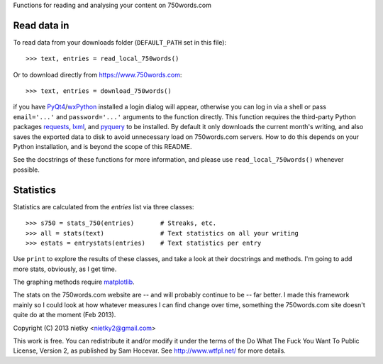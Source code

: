 Functions for reading and analysing your content on 750words.com

Read data in
------------

To read data from your downloads folder (``DEFAULT_PATH`` set in this file)::

    >>> text, entries = read_local_750words()

Or to download directly from https://www.750words.com::

    >>> text, entries = download_750words()

if you have PyQt4_/wxPython_ installed a login dialog will appear, otherwise
you can log in via a shell or pass ``email='...'`` and ``password='...'`` 
arguments to the function directly. This function requires the third-party 
Python packages requests_, lxml_, and pyquery_ to be installed. By default it
only downloads the current month's writing, and also saves the exported data to
disk to avoid unnecessary load on 750words.com servers. How to do this depends 
on your Python installation, and is beyond the scope of this README.

See the docstrings of these functions for more information, and please use
``read_local_750words()`` whenever possible.

Statistics
----------

Statistics are calculated from the *entries* list via three classes::

    >>> s750 = stats_750(entries)       # Streaks, etc.
    >>> all = stats(text)               # Text statistics on all your writing
    >>> estats = entrystats(entries)    # Text statistics per entry

Use ``print`` to explore the results of these classes, and take a look at their
docstrings and methods. I'm going to add more stats, obviously, as I get time.

The graphing methods require matplotlib_.

The stats on the 750words.com website are -- and will probably continue to be --
far better. I made this framework mainly so I could look at how whatever
measures I can find change over time, something the 750words.com site doesn't
quite do at the moment (Feb 2013).

Copyright (C) 2013 nietky <nietky2@gmail.com>

This work is free. You can redistribute it and/or modify it under the
terms of the Do What The Fuck You Want To Public License, Version 2,
as published by Sam Hocevar. See http://www.wtfpl.net/ for more details.

.. _PyQt4: http://www.riverbankcomputing.co.uk/software/pyqt/download
.. _wxPython: http://wxpython.org/download.php
.. _requests: http://docs.python-requests.org/en/latest/user/install/#install
.. _lxml: http://lxml.de/
.. _pyquery: http://pypi.python.org/pypi/pyquery
.. _matplotlib: http://matplotlib.org/downloads.html

